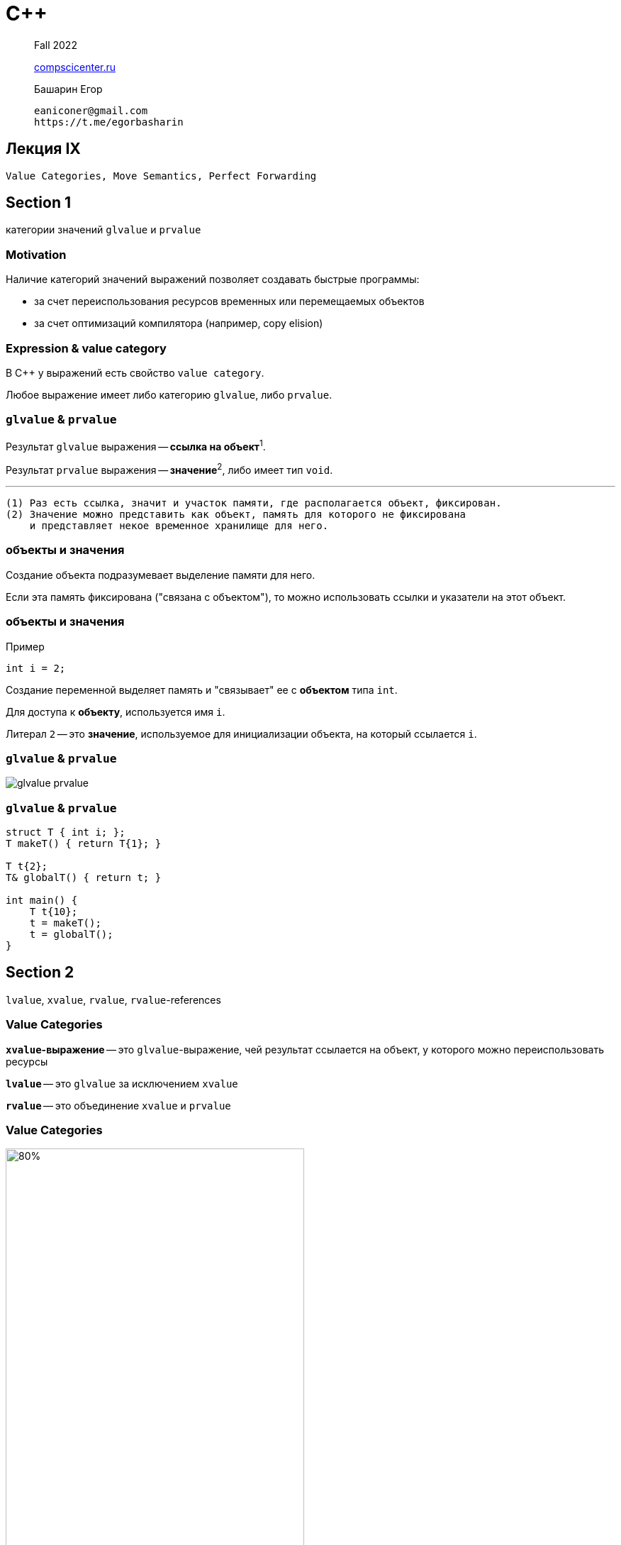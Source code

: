 = С++
:icons: font
:lecture: Лекция 3
:table-caption!:
:example-caption!:
:source-highlighter: highlightjs
:revealjs_hash: true
:customcss: https://rawcdn.githack.com/fedochet/asciidoc-revealjs-online-converter/7012d6dd12132363bbec8ba4800272ceb6d0a3e6/asciidoc_revealjs_custom_style.css
:revealjs_theme: white
:stylesheet: main.css

> Fall 2022
>
> https://compscicenter.ru/[compscicenter.ru]

> Башарин Егор
>
 eaniconer@gmail.com
 https://t.me/egorbasharin

== Лекция IX

`Value Categories, Move Semantics, Perfect Forwarding`

== Section 1
категории значений `glvalue` и `prvalue`

=== Motivation

Наличие категорий значений выражений позволяет создавать быстрые программы:

* за счет переиспользования ресурсов временных или перемещаемых объектов
* за счет оптимизаций компилятора (например, copy elision)

=== Expression & value category

В C++ y выражений есть свойство `value category`.

Любое выражение имеет либо категорию `glvalue`, либо `prvalue`.

=== `glvalue` & `prvalue`

Результат `glvalue` выражения -- *ссылка на объект*^1^.

Результат `prvalue` выражения -- *значение*^2^, либо имеет тип `void`.

---
 (1) Раз есть ссылка, значит и участок памяти, где располагается объект, фиксирован.
 (2) Значение можно представить как объект, память для которого не фиксирована
     и представляет некое временное хранилище для него.

=== объекты и значения

Создание объекта подразумевает выделение памяти для него.

Если эта память фиксирована ("связана с объектом"),
то можно использовать ссылки и указатели на этот объект.

=== объекты и значения
Пример

```c++
int i = 2;
```

Создание переменной выделяет память и "связывает" ее с *объектом* типа `int`.

Для доступа к *объекту*, используется имя `i`.

Литерал `2` -- это *значение*, используемое для инициализации объекта, на который ссылается `i`.

=== `glvalue` & `prvalue`

image::https://raw.githubusercontent.com/cpp-practice/cpp-public-2223/main/semester-1/resources/glvalue-prvalue.jpg[]


=== `glvalue` & `prvalue`

```c++
struct T { int i; };
T makeT() { return T{1}; }

T t{2};
T& globalT() { return t; }

int main() {
    T t{10};
    t = makeT();
    t = globalT();
}
```

== Section 2
`lvalue`, `xvalue`, `rvalue`, `rvalue`-references

=== Value Categories

*`xvalue`-выражение* -- это `glvalue`-выражение, чей результат ссылается на объект,
у которого можно переиспользовать ресурсы

*`lvalue`* -- это `glvalue` за исключением `xvalue`

*`rvalue`* -- это объединение `xvalue` и `prvalue`

=== Value Categories

image::https://raw.githubusercontent.com/cpp-practice/cpp-public-2223/main/semester-1/resources/value-cat.jpg[80%, 70%]

=== Этимология
`rvalue` & `lvalue`

---

Так исторически сложилось, что `r` и `l` указывают на то, с какой стороны от оператора присваивания
могут быть использованы эти выражения.

Но, это не всегда так, поэтому возникает путаница:

 - Если `lvalue` указывает на константный объект, то в большинстве случаев,
 разместить такое выражение слева от оператора `=` нельзя.
 - Для пользовательских типов можно задать операторы присваивания,
 что дает возможность разместить слева от `=` и константный объект и rvalue выражение.
 https://godbolt.org/z/dT4Tzc[Пример(Click me)]


=== Этимология
`glvalue`, `prvalue`, `xvalue`

---

* `glvalue` -- "generalized" lvalue
* `prvalue` -- "pure" rvalue
* `xvalue` -- expiring value

=== `rvalue`-references

Пример `lvalue`-ссылок:
```c++
int main() {
    int i = 1;
    int& lvalueRef1 = i;
    const int& lvalueRef2 = i;
    const int& lvalueRef3 = 10; // extends lifetime
}
```

Для `rvalue`-сслылок используется двойной амперсанд,
а инициализаторами могут быть только `rvalue`-выражения^1^:
```c++
int main() {
    int i = 1;
    int&& rvalueRef1 = i;   // compile-time error
    int&& rvalueRef2 = 10;  // OK, extends lifetime
}
```

---
 Здесь и далее в секции будем рассматривать rvalue-ссылки на `int` только для того,
 чтобы показать синтаксис и примеры работы, полезный случай использования разберем
 в следующей секции.
 (1) Не все `rvalue`-выражения подходят. Пример: вызов функции, которая возвращает void.

=== `rvalue`-references

```c++
int&& rvalueRef = 10;  // OK, extends lifetime
```

`10` -- это `prvalue`-выражение, а значит и `rvalue`-выражение.

`rvalueRef` может ссылаться на объект, который "связан" с памятью:
поэтому создается временный объект типа `int` и инициализируется значением `10`.


=== `rvalue`-references

Выражение `rvalueRef` -- это `lvalue`-выражение

```c++
int&& rvalueRef = 10;  // OK, extends lifetime
int&& rvalueRef2 = rvalueRef; // Error
```

Можно использовать `static_cast`:

```c++
int&& rvalueRef2 = static_cast<int&&>(rvalueRef);
```

Инициализатор -- *`xvalue`-выражение*


=== `xvalue`

Для получения `xvalue`-выражения можно привести `lvalue`-выражение к rvalue-ссылке:

```c++
int i = 10;
int&& rvalueRef3 = static_cast<int&&>(i);
```

=== `rvalue`-references & functions

```c++
int f(const int&) { return 1; }
int f(int&&) { return 2; }
int&& g(int&& x) { return static_cast<int&&>(x); }

int main() {
    int i = 10;
    assert(f(i) == 1); // pass lvalue-expr as arg
    assert(f(1) == 2); // pass prvalue-expr as arg

    // pass xvalue-expr as arg
    assert(f(static_cast<int&&>(i)) == 2);
    assert(f(g(1)) == 2);
}
```
Перегрузка функции выбирается в зависимости от категории значения аргумента.

Вызов функции, возвращающей `rvalue`-ссылку^1^ --
еще один способ получить `xvalue`-выражение.

---
 (1) Не возвращайте ссылки на объекты, созданные в теле функции (dangling reference)!!!

=== `rvalue`-references & functions

```c++
int&& g(int&& x) {
    return static_cast<int&&>(x);
}
```

Тип параметра функции требует, чтобы аргументом было `rvalue`-выражение.

Выражение `x` внутри функции -- это *`lvalue`-выражение*, чтобы получить `rvalue`,
следует воспользоваться `static_cast`.

== Section 3
`move-semantics`

=== Пример 1

```c++
template <class T> struct Vector {
    Vector() = default;
    Vector& operator=(const Vector& o);
private:
    value_type* buf_ = nullptr;
    size_type size_ = 0;
    size_type cap_ = 0;
};

Vector<T> createAnyVector();

int main() {
    Vector<T> v;
    v = createAnyVector();
}
```
Какие здесь проблемы?

=== Пример 1

Пусть результат функции `createAnyVector` это вектор `TMP`.

После выполнения этого утверждения:

```c++
v = createAnyVector();
```

вектор `TMP` будет уничтожен: *вызов деструкторов у всех элементов вектора и деаллокация*.

Но `TMP` передается в `operator=` по константной ссылке,
поэтому придется *аллоцировать* память `buf_` и *копировать* объекты из `o.buf_`.



Как хотелось бы: раз объект "временный", то он никому не нужен --
заберем его ресурсы и избавимся от *лишней работы*.

=== Пример 1

Fix:

```c++
template <class T> struct Vector {
    Vector() = default;
    Vector& operator=(const Vector& o);
    Vector& operator=(Vector&& o);
private:
    value_type* buf_ = nullptr;
    size_type size_ = 0;
    size_type cap_ = 0;
};

Vector<T> createAnyVector();

int main() {
    Vector<T> v;
    v = createAnyVector();
}
```

=== Пример 1

Теперь будет выбран `operator=(Vector&& o)`, так как выражение
`createAnyVector()` имеет категорию `rvalue`.

Если параметр функции является rvalue-ссылкой, то можно использовать (заимствовать)
ресурсы аргумента, который соответствует этому параметру.

Source code: https://godbolt.org/z/WbY685[Click me]

=== Пример 2

```c++
void someFunc(Vector<T>&& vec) {
    Vector<T> v;
    v = vec;
}
```

// Какой из операторов присваивания вызовется?

---
 Пример синтетический. Можно было бы сразу инициализировать v вектором vec,
 но мы рассматриваем работу с разными перегрузками оператора=

=== Пример 2

```c++
void someFunc(Vector<T>&& vec) {
    Vector<T> v;
    v = vec;
}
```

Выражение справа от знака `=` имеет категорию `lvalue`,
поэтому вызовется `const ref` перегрузка оператора.

Но, нам известно, что `vec` "временный", так как параметр -- это rvalue-ссылка.

Нужно явно указать, что справа от знака `=` `rvalue`-выражение:

```
v = static_cast<Vector<T>&&>(vec); // xvalue
```

=== Пример 2
`std::move` from `<utility>`

```c++
#include <utility>

void someFunc(Vector<T>&& vec) {
    Vector<T> v;
    v = std::move(vec); // same as static_cast<Vector<T>&&>
}
```

---
 Чтобы понять как устроен std::move, нужно разобраться с темой универсальных ссылок

=== `move`-semantics

* `move`-семантика позволяет избежать ненужных вычислений,
тем самым улучшает производительность программы

* пользуемся тем, что можем забрать ресурсы из "временных" объектов

* для того чтобы различать "временность" объекта, заводим две перегрузки функции:
 с lvalue ссылкой и rvalue ссылкой.

* rvalue ссылка лишь требует, чтобы ее инициализировали временным объектом,
выражение состоящее из имени ссылки имеет категорию `lvalue`

* чтобы преобразовать `lvalue` в `rvalue` используем `std::move`
